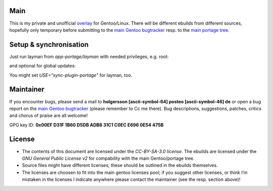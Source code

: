 .. Title: Readme for holgersson-overlay
.. Author: Nils Freydank <holgersson [ascii-symbol-64] posteo [ascii-symbol-46] de>

Main
====

This is my private and unofficial overlay_ for Gentoo/Linux.
There will be different ebuilds from different sources, hopefully only temporary
before submitting to the `main Gentoo bugtracker`_ resp. to the `main portage tree`_.

Setup & synchronisation
=======================
Just run layman from `app-portage/layman` with needed privileges, e.g. root:

.. sh
   $ layman -a holgersson-overlay

and optional for global updates:

.. sh
   $ layman -S
   $ emerge --sync

You might set `USE="sync-plugin-portage"` for layman, too.

Maintainer
==========

If you encounter bugs, please send a mail to
**holgersson [ascii-symbol-64] posteo [ascii-symbol-46] de**
or open a bug report on the `main Gentoo bugtracker`_
(please remember to Cc me there). Bug descriptions, suggestions, patches,
critics and chorus of praise are all welcome!

GPG key ID: **0x00EF D31F 1B60 D5DB ADB8 31C1 C0EC E696 0E54 475B**

License
=======

- The contents of this document are licensed under the `CC-BY-SA-3.0 license`. The ebuilds are licensed under the `GNU General Public License v2` for compability with the main Gentoo/portage tree.
- Source files might have different licenses; these should be outlined in the ebuilds themselves.
- The licenses are choosen to fit into the main gentoo licenses pool; if you suggest other licenses, or think I’m mistaken in the licenses I indicate anywhere please contact the maintainer (see the resp. section above)!

.. _overlay: https://git.holgersson.xyz/holgersson-overlay
.. _`main Gentoo bugtracker`: https://bugs.gentoo.org
.. _`main portage tree`: https://packages.gentoo.org/

.. vim:fileencoding=utf-8:ts=4:syntax=rst:colorcolumn=81
